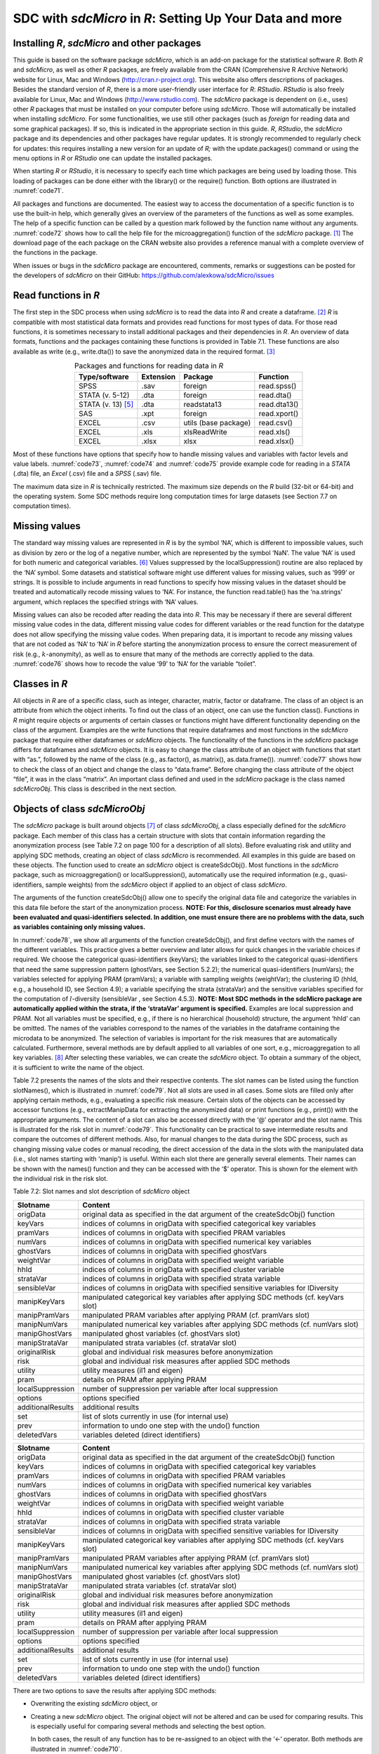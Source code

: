 SDC with *sdcMicro* in *R*: Setting Up Your Data and more
=========================================================

Installing *R*, *sdcMicro* and other packages
---------------------------------------------

This guide is based on the software package *sdcMicro*, which is an
add-on package for the statistical software *R*. Both *R* and
*sdcMicro*, as well as other *R* packages, are freely available from the
CRAN (Comprehensive R Archive Network) website for Linux, Mac and
Windows (http://cran.r-project.org). This website also offers
descriptions of packages. Besides the standard version of *R*, there is
a more user-friendly user interface for *R*: *RStudio*. *RStudio* is
also freely available for Linux, Mac and Windows
(http://www.rstudio.com). The *sdcMicro* package is dependent on (i.e.,
uses) other *R* packages that must be installed on your computer before
using *sdcMicro*. Those will automatically be installed when installing
*sdcMicro*. For some functionalities, we use still other packages (such
as *foreign* for reading data and some graphical packages). If so, this
is indicated in the appropriate section in this guide. *R*, *RStudio*,
the *sdcMicro* package and its dependencies and other packages have
regular updates. It is strongly recommended to regularly check for
updates: this requires installing a new version for an update of *R;*
with the update.packages() command or using the menu options in *R* or
*RStudio* one can update the installed packages.

When starting *R* or *RStudio*, it is necessary to specify each time
which packages are being used by loading those. This loading of packages
can be done either with the library() or the require() function. Both
options are illustrated in :numref:`code71`.

.. code-block:: R
   :linenos:
   :caption: Loading required packages
   :name: code71

	library(sdcMicro) # loading the sdcMicro package

	require(sdcMicro) # loading the sdcMicro package

All packages and functions are documented. The easiest way to access the
documentation of a specific function is to use the built-in help, which
generally gives an overview of the parameters of the functions as well
as some examples. The help of a specific function can be called by a
question mark followed by the function name without any arguments.
:numref:`code72` shows how to call the help file for the microaggregation()
function of the *sdcMicro* package. [#foot60]_ The download
page of the each package on the CRAN website also provides a reference
manual with a complete overview of the functions in the package.

.. code-block:: R
   :linenos:
   :caption: Displaying help for functions
   :name: code72
   
	?microaggregation # help for microaggregation function

When issues or bugs in the *sdcMicro* package are encountered, comments,
remarks or suggestions can be posted for the developers of *sdcMicro* on
their GitHub: https://github.com/alexkowa/sdcMicro/issues

Read functions in *R*
---------------------

The first step in the SDC process when using *sdcMicro* is to read the
data into *R* and create a dataframe. [#foot61]_ *R* is
compatible with most statistical data formats and provides read
functions for most types of data. For those read functions, it is
sometimes necessary to install additional packages and their
dependencies in *R*. An overview of data formats, functions and the
packages containing these functions is provided in Table 7.1. These
functions are also available as write (e.g., write.dta()) to save the
anonymized data in the required format. [#foot62]_

.. _tab71:

.. table:: Packages and functions for reading data in *R*
   :widths: auto
   :align: center

   ===========================  ===============  ======================  =============
    Type/software               Extension          Package                Function    
   ===========================  ===============  ======================  =============
    SPSS                         .sav             foreign                 read.spss() 
    STATA (v. 5-12)              .dta             foreign                 read.dta()  
    STATA (v. 13) [#foot64]_     .dta             readstata13             read.dta13()
    SAS                          .xpt             foreign                 read.xport()
    EXCEL                        .csv             utils (base package)    read.csv()  
    EXCEL                        .xls             xlsReadWrite            read.xls()  
    EXCEL                        .xlsx            xlsx                    read.xlsx() 
   ===========================  ===============  ======================  =============

Most of these functions have options that specify how to handle missing
values and variables with factor levels and value labels. :numref:`code73`,
:numref:`code74` and :numref:`code75` provide example code for reading in a
*STATA* (.dta) file, an *Excel* (.csv) file and a *SPSS* (.sav) file.

.. code-block:: R
   :linenos:
   :caption: Reading in a *STATA* file
   :name: code73
   
	setwd("/Users/World Bank") # working directory with data file 
	fname = "data.dta" # name of data file 
	library(foreign) # loads required package for read/write function for STATA files 
	file <- read.dta(fname, convert.factors = F) 
	# reads the data into the data frame called file, factor levels read as numeric codes

.. code-block:: R
   :linenos:
   :caption: Reading in a *Excel* file
   :name: code74

	setwd("/Users/World Bank") # working directory with data file 
	fname = "data.csv" # name of data file 
	file <- read.csv(fname, header = TRUE, sep = ",", dec = ".")
	# reads the data into the data frame called file, the first line contains the variable names, 
	# fields are separated with commas, decimal points are indicated with ‘.’

.. code-block:: R
   :linenos:
   :caption: Reading in a *SPSS* file
   :name: code75
   
	setwd("/Users/World Bank") # working directory with data file 
	fname = "data.sav" # name of data file 
	library(foreign) # loads required package for read/write function for SPSS files 
	file <- read.spss(fname, use.value.labels = FALSE) 
	# reads the data into the data frame called file, factor levels are read as numeric codes

The maximum data size in *R* is technically restricted. The maximum size
depends on the *R* build (32-bit or 64-bit) and the operating system.
Some SDC methods require long computation times for large datasets (see
Section 7.7 on computation times).

Missing values
--------------

The standard way missing values are represented in *R* is by the symbol
‘NA’, which is different to impossible values, such as division by zero
or the log of a negative number, which are represented by the symbol
‘NaN’. The value ‘NA’ is used for both numeric and categorical
variables. [#foot65]_ Values suppressed by the
localSuppression() routine are also replaced by the ‘NA’ symbol. Some
datasets and statistical software might use different values for missing
values, such as ‘999’ or strings. It is possible to include arguments in
read functions to specify how missing values in the dataset should be
treated and automatically recode missing values to ‘NA’. For instance,
the function read.table() has the ‘na.strings’ argument, which replaces
the specified strings with ‘NA’ values.

Missing values can also be recoded after reading the data into *R*. This
may be necessary if there are several different missing value codes in
the data, different missing value codes for different variables or the
read function for the datatype does not allow specifying the missing
value codes. When preparing data, it is important to recode any missing
values that are not coded as ‘NA’ to ‘NA’ in *R* before starting the
anonymization process to ensure the correct measurement of risk (e.g.,
:math:`k`-anonymity), as well as to ensure that many of the methods are
correctly applied to the data. :numref:`code76` shows how to recode the value
‘99’ to ‘NA’ for the variable “toilet”.

.. code-block:: R
   :linenos:
   :caption: Recoding missing values to NA
   :name: code76
   
	file[file[,'toilet'] == 99,'toilet'] <- NA 
	# Recode missing value code 99 to NA for variable toilet

Classes in *R*
--------------

All objects in *R* are of a specific class, such as integer, character,
matrix, factor or dataframe. The class of an object is an attribute from
which the object inherits. To find out the class of an object, one can
use the function class(). Functions in *R* might require objects or
arguments of certain classes or functions might have different
functionality depending on the class of the argument. Examples are the
write functions that require dataframes and most functions in the
*sdcMicro* package that require either dataframes or *sdcMicro* objects.
The functionality of the functions in the *sdcMicro* package differs for
dataframes and *sdcMicro* objects. It is easy to change the class
attribute of an object with functions that start with “as.”, followed by
the name of the class (e.g., as.factor(), as.matrix(), as.data.frame()).
:numref:`code77` shows how to check the class of an object and change the
class to “data.frame”. Before changing the class attribute of the object
“file”, it was in the class “matrix”. An important class defined and
used in the *sdcMicro* package is the class named *sdcMicroObj*. This
class is described in the next section.

.. code-block:: R
   :linenos:
   :caption: Changing the class of an object in *R*
   :name: code77
   
	# Finding out the class of the object ‘file’ 
	class(file) 
	"matrix" 
	
	# Changing the class to data frame 
	file <- as.data.frame(file) 
	
	# Checking the result class(file) 
	"data.frame"

Objects of class *sdcMicroObj*
------------------------------

The *sdcMicro* package is built around objects [#foot66]_ of
class *sdcMicroObj*, a class especially defined for the *sdcMicro*
package. Each member of this class has a certain structure with slots
that contain information regarding the anonymization process (see Table
7.2 on page 100 for a description of all slots). Before evaluating risk
and utility and applying SDC methods, creating an object of class
*sdcMicro* is recommended. All examples in this guide are based on these
objects. The function used to create an *sdcMicro* object is
createSdcObj(). Most functions in the *sdcMicro* package, such as
microaggregation() or localSuppression(), automatically use the required
information (e.g., quasi-identifiers, sample weights) from the
*sdcMicro* object if applied to an object of class *sdcMicro*.

The arguments of the function createSdcObj() allow one to specify the
original data file and categorize the variables in this data file before
the start of the anonymization process. **NOTE: For this, disclosure
scenarios must already have been evaluated and quasi-identifiers
selected. In addition, one must ensure there are no problems with the
data, such as variables containing only missing values.**

In :numref:`code78`, we show all arguments of the function createSdcObj(),
and first define vectors with the names of the different variables. This
practice gives a better overview and later allows for quick changes in
the variable choices if required. We choose the categorical
quasi-identifiers (keyVars); the variables linked to the categorical
quasi-identifiers that need the same suppression pattern (ghostVars, see
Section 5.2.2); the numerical quasi-identifiers (numVars); the variables
selected for applying PRAM (pramVars); a variable with sampling weights
(weightVar); the clustering ID (hhId, e.g., a household ID, see Section
4.9); a variable specifying the strata (strataVar) and the sensitive
variables specified for the computation of :math:`l`-diversity
(sensibleVar , see Section 4.5.3). **NOTE: Most SDC methods in the
sdcMicro package are automatically applied within the strata, if the
‘strataVar’ argument is specified.** Examples are local suppression and
PRAM. Not all variables must be specified, e.g., if there is no
hierarchical (household) structure, the argument ‘hhId’ can be omitted.
The names of the variables correspond to the names of the variables in
the dataframe containing the microdata to be anonymized. The selection
of variables is important for the risk measures that are automatically
calculated. Furthermore, several methods are by default applied to all
variables of one sort, e.g., microaggregation to all key
variables. [#foot67]_ After selecting these variables, we can
create the *sdcMicro* object. To obtain a summary of the object, it is
sufficient to write the name of the object.

.. code-block:: R
   :linenos:
   :caption: Selecting variables and creating an object of class *sdcMicroObj* for the SDC process in *R*
   :name: code78
   
	# Select variables for creating sdcMicro object 
	# All variable names should correspond to the names in the data file 
	# selected categorical key variables 
	selectedKeyVars = c('region', 'age', 'gender', 'marital', 'empstat') 
	
	# selected linked variables (ghost variables) 
	selectedGhostVars = c('urbrur') 
	
	# selected categorical numerical variables 
	selectedNumVar = c('wage', 'savings') 
	
	# weight variable 
	selectedWeightVar = c('wgt') 
	
	# selected pram variables 
	selectedPramVars = c('roof', 'wall') 
	
	# household id variable (cluster) 
	selectedHouseholdID = c('idh') 
	
	# stratification variable 
	selectedStrataVar = c('strata') 
	
	# sensitive variables for l-diversity computation 
	selectedSensibleVar = c('health') 
	
	# creating the sdcMicro object with the assigned variables 
	sdcInitial <- createSdcObj(dat         = file, 
							   keyVars     = selectedKeyVars,
						       ghostVars   = selectedGhostVars,
						       numVar      = selectedNumVar,
						       weightVar   = selectedWeightVar,
						       pramVars    = selectedPramVars,
						       hhId        = selectedHouseholdID,
	                           strataVar   = selectedStrataVar, 
	                           sensibleVar = selectedSensibleVar) 
	
	# Summary of object 
	sdcInitial 
	
	## Data set with 4580 rows and 14 columns. 
	## --> Categorical key variables: region, age, gender, marital, empstat 
	## --> Numerical key variables: wage, savings 
	## --> Weight variable: wgt 
	## --------------------------------------------------------------------------- 
	## 
	## Information on categorical Key-Variables: 
	## 
	## Reported is the number, mean size and size of the smallest category for recoded variables. 
	## In parenthesis, the same statistics are shown for the unmodified data. 
	## Note: NA (missings) are counted as seperate categories! 
	## 
	## Key Variable Number of categories Mean size 
	## region 2 (2) 2290.000 (2290.000) 
	## age 5 (5) 916.000 (916.000) 
	## gender 3 (3) 1526.667 (1526.667) 
	## marital 8 (8) 572.500 (572.500) 
	## empstat 3 (3) 1526.667 (1526.667) 
	## 
	## Size of smallest 
	## 646 (646) 
	## 16 (16) 
	## 50 (50) 
	## 26 (26) 
	## 107 (107) 
	## --------------------------------------------------------------------------- 
	## 
	## Infos on 2/3-Anonymity: 
	## 
	## Number of observations violating 
	## - 2-anonymity: 157 
	## - 3-anonymity: 281 
	## 
	## Percentage of observations violating 
	## - 2-anonymity: 3.428 % 
	## - 3-anonymity: 6.135 % 
	## --------------------------------------------------------------------------- 
	## 
	## Numerical key variables: wage, savings 
	## 
	## Disclosure risk is currently between [0.00%; 100.00] 
	## 
	## Current Information Loss: 
	## IL1: 0.00 
	## Difference of Eigenvalues: 0.000% 
	## ---------------------------------------------------------------------------

Table 7.2 presents the names of the slots and their respective contents.
The slot names can be listed using the function slotNames(), which is
illustrated in :numref:`code79`. Not all slots are used in all cases. Some
slots are filled only after applying certain methods, e.g., evaluating a
specific risk measure. Certain slots of the objects can be accessed by
accessor functions (e.g., extractManipData for extracting the anonymized
data) or print functions (e.g., print()) with the appropriate arguments.
The content of a slot can also be accessed directly with the ‘@’
operator and the slot name. This is illustrated for the risk slot in
:numref:`code79`. This functionality can be practical to save intermediate
results and compare the outcomes of different methods. Also, for manual
changes to the data during the SDC process, such as changing missing
value codes or manual recoding, the direct accession of the data in the
slots with the manipulated data (i.e., slot names starting with ‘manip’)
is useful. Within each slot there are generally several elements. Their
names can be shown with the names() function and they can be accessed
with the ‘$’ operator. This is shown for the element with the individual
risk in the risk slot.

.. code-block:: R
   :linenos:
   :caption: Displaying slot names and accessing slots of an S4 object
   :name: code79

	# List names of all slots of sdcMicro object
	slotNames(sdcInitial)

	##  [1] "origData"          "keyVars"           "pramVars"
	##  [4] "numVars"           "ghostVars"         "weightVar"
	##  [7] "hhId"              "strataVar"         "sensibleVar"
	## [10] "manipKeyVars"      "manipPramVars"     "manipNumVars"
	## [13] "manipGhostVars"    "manipStrataVar"    "originalRisk"
	## [16] "risk"              "utility"           "pram"
	## [19] "localSuppression"  "options"           "additionalResults"
	## [22] "set"               "prev"              "deletedVars"

	# Accessing the risk slot
	sdcInitial@risk

	# List names within the risk slot
	names(sdcInitial@risk)

	## [1] "global"  "individual"  "numeric"

	# Two ways to access the individual risk within the risk slot

	sdcInitial@risk$individual

	get.sdcMicroObj(sdcInitial, "risk")$individual

Table 7.2: Slot names and slot description of *sdcMicro* object

+-----------------------------------+-----------------------------------+
| Slotname                          | Content                           |
+===================================+===================================+
| origData                          | original data as specified in the |
|                                   | dat argument of the               |
|                                   | createSdcObj() function           |
+-----------------------------------+-----------------------------------+
| keyVars                           | indices of columns in origData    |
|                                   | with specified categorical key    |
|                                   | variables                         |
+-----------------------------------+-----------------------------------+
| pramVars                          | indices of columns in origData    |
|                                   | with specified PRAM variables     |
+-----------------------------------+-----------------------------------+
| numVars                           | indices of columns in origData    |
|                                   | with specified numerical key      |
|                                   | variables                         |
+-----------------------------------+-----------------------------------+
| ghostVars                         | indices of columns in origData    |
|                                   | with specified ghostVars          |
+-----------------------------------+-----------------------------------+
| weightVar                         | indices of columns in origData    |
|                                   | with specified weight variable    |
+-----------------------------------+-----------------------------------+
| hhId                              | indices of columns in origData    |
|                                   | with specified cluster variable   |
+-----------------------------------+-----------------------------------+
| strataVar                         | indices of columns in origData    |
|                                   | with specified strata variable    |
+-----------------------------------+-----------------------------------+
| sensibleVar                       | indices of columns in origData    |
|                                   | with specified sensitive          |
|                                   | variables for lDiversity          |
+-----------------------------------+-----------------------------------+
| manipKeyVars                      | manipulated categorical key       |
|                                   | variables after applying SDC      |
|                                   | methods (cf. keyVars slot)        |
+-----------------------------------+-----------------------------------+
| manipPramVars                     | manipulated PRAM variables after  |
|                                   | applying PRAM (cf. pramVars slot) |
+-----------------------------------+-----------------------------------+
| manipNumVars                      | manipulated numerical key         |
|                                   | variables after applying SDC      |
|                                   | methods (cf. numVars slot)        |
+-----------------------------------+-----------------------------------+
| manipGhostVars                    | manipulated ghost variables (cf.  |
|                                   | ghostVars slot)                   |
+-----------------------------------+-----------------------------------+
| manipStrataVar                    | manipulated strata variables (cf. |
|                                   | strataVar slot)                   |
+-----------------------------------+-----------------------------------+
| originalRisk                      | global and individual risk        |
|                                   | measures before anonymization     |
+-----------------------------------+-----------------------------------+
| risk                              | global and individual risk        |
|                                   | measures after applied SDC        |
|                                   | methods                           |
+-----------------------------------+-----------------------------------+
| utility                           | utility measures (il1 and eigen)  |
+-----------------------------------+-----------------------------------+
| pram                              | details on PRAM after applying    |
|                                   | PRAM                              |
+-----------------------------------+-----------------------------------+
| localSuppression                  | number of suppression per         |
|                                   | variable after local suppression  |
+-----------------------------------+-----------------------------------+
| options                           | options specified                 |
+-----------------------------------+-----------------------------------+
| additionalResults                 | additional results                |
+-----------------------------------+-----------------------------------+
| set                               | list of slots currently in use    |
|                                   | (for internal use)                |
+-----------------------------------+-----------------------------------+
| prev                              | information to undo one step with |
|                                   | the undo() function               |
+-----------------------------------+-----------------------------------+
| deletedVars                       | variables deleted (direct         |
|                                   | identifiers)                      |
+-----------------------------------+-----------------------------------+

+-----------------------------------+-----------------------------------+
| **Slotname**                      | **Content**                       |
+===================================+===================================+
| origData                          | original data as specified in the |
|                                   | dat argument of the               |
|                                   | createSdcObj() function           |
+-----------------------------------+-----------------------------------+
| keyVars                           | indices of columns in origData    |
|                                   | with specified categorical key    |
|                                   | variables                         |
+-----------------------------------+-----------------------------------+
| pramVars                          | indices of columns in origData    |
|                                   | with specified PRAM variables     |
+-----------------------------------+-----------------------------------+
| numVars                           | indices of columns in origData    |
|                                   | with specified numerical key      |
|                                   | variables                         |
+-----------------------------------+-----------------------------------+
| ghostVars                         | indices of columns in origData    |
|                                   | with specified ghostVars          |
+-----------------------------------+-----------------------------------+
| weightVar                         | indices of columns in origData    |
|                                   | with specified weight variable    |
+-----------------------------------+-----------------------------------+
| hhId                              | indices of columns in origData    |
|                                   | with specified cluster variable   |
+-----------------------------------+-----------------------------------+
| strataVar                         | indices of columns in origData    |
|                                   | with specified strata variable    |
+-----------------------------------+-----------------------------------+
| sensibleVar                       | indices of columns in origData    |
|                                   | with specified sensitive          |
|                                   | variables for lDiversity          |
+-----------------------------------+-----------------------------------+
| manipKeyVars                      | manipulated categorical key       |
|                                   | variables after applying SDC      |
|                                   | methods (cf. keyVars slot)        |
+-----------------------------------+-----------------------------------+
| manipPramVars                     | manipulated PRAM variables after  |
|                                   | applying PRAM (cf. pramVars slot) |
+-----------------------------------+-----------------------------------+
| manipNumVars                      | manipulated numerical key         |
|                                   | variables after applying SDC      |
|                                   | methods (cf. numVars slot)        |
+-----------------------------------+-----------------------------------+
| manipGhostVars                    | manipulated ghost variables (cf.  |
|                                   | ghostVars slot)                   |
+-----------------------------------+-----------------------------------+
| manipStrataVar                    | manipulated strata variables (cf. |
|                                   | strataVar slot)                   |
+-----------------------------------+-----------------------------------+
| originalRisk                      | global and individual risk        |
|                                   | measures before anonymization     |
+-----------------------------------+-----------------------------------+
| risk                              | global and individual risk        |
|                                   | measures after applied SDC        |
|                                   | methods                           |
+-----------------------------------+-----------------------------------+
| utility                           | utility measures (il1 and eigen)  |
+-----------------------------------+-----------------------------------+
| pram                              | details on PRAM after applying    |
|                                   | PRAM                              |
+-----------------------------------+-----------------------------------+
| localSuppression                  | number of suppression per         |
|                                   | variable after local suppression  |
+-----------------------------------+-----------------------------------+
| options                           | options specified                 |
+-----------------------------------+-----------------------------------+
| additionalResults                 | additional results                |
+-----------------------------------+-----------------------------------+
| set                               | list of slots currently in use    |
|                                   | (for internal use)                |
+-----------------------------------+-----------------------------------+
| prev                              | information to undo one step with |
|                                   | the undo() function               |
+-----------------------------------+-----------------------------------+
| deletedVars                       | variables deleted (direct         |
|                                   | identifiers)                      |
+-----------------------------------+-----------------------------------+

There are two options to save the results after applying SDC methods:

-  Overwriting the existing *sdcMicro* object, or

-  Creating a new *sdcMicro* object. The original object will not be
   altered and can be used for comparing results. This is especially
   useful for comparing several methods and selecting the best option.

   In both cases, the result of any function has to be re-assigned to an
   object with the ‘<-‘ operator. Both methods are illustrated in
   :numref:`code710`.

.. code-block:: R
   :linenos:
   :caption: Saving results of applying SDC methods
   :name: code710
   
	# Applying local suppression and reassigning the results to the same sdcMicro object
	sdcInitial <- localSuppression(sdcInitial)

	# Applying local suppression and assigning the results to a new
	sdcMicro object
	sdc1 <- localSuppression(sdcInitial)

If the results are reassigned to the same *sdcMicro* object, it is
possible to undo the last step in the SDC process. This is useful when
changing parameters. The results of the last step, however, are lost
after undoing that step. **NOTE: The undolast() function can be used to
go only one step back, not several.** The result must also be reassigned
to the same object. This is illustrated in :numref:`code711`.

.. code-block:: R
   :linenos:
   :caption: Undo last step in SDC process
   :name: code711
   
	# Undo last step in SDC process
	sdcInitial <- undolast(sdcInitial)

Household structure
-------------------

If the data has a hierarchical structure and some variables are measured
on the higher hierarchical level and others on the lower level, the SDC
process should be adapted accordingly (see also Sections 4.9 and 5.5). A
common example in social survey data is datasets with a household
structure. Variables that are measured on the household level are, for
example, household income, type of house and region. Variables measured
on the individual level are, for example, age, education level and
marital status. Some variables are measured on the individual level, but
are nonetheless the same for all household members in almost all
households. These variables should be treated as measured on the
household level from the SDC perspective. An example is the variable
religion for some countries.

The SDC process should be divided into two stages in cases where the
data have a household structure. First, the variables on the higher
(household) level should be anonymized; subsequently, the treated
higher-level variables should be merged with the individual variables
and anonymized jointly. In this section, we explain how to extract
household variables from a file and merge them with the individual
levels variables after treatment in *R*. We illustrate this process with
an example of household and individual-level variables.

These steps are illustrated in :numref:`code712`. We require both an
individual ID and a household ID in the dataset; if they are lacking,
they must be generated. The individual ID has to be unique for every
individual in the dataset and the household ID has to be unique across
households. The first step is to extract the household variables and
save them in a new dataframe. We specify the variables that are measured
at the household level in the string vector “HHVars” and subtract only
these variables from the dataset. This dataframe will have for each
household the same number of entries as it has household members (e.g.,
if a household has four members, this household will appear four times
in the file). We next apply the function unique() to select only one
record per household. This argument of the unique function is the
household ID, which is the same for all household members, but unique
across households.

.. code-block:: R
   :linenos:
   :caption: Create a household level file with unique records (remove duplicates)
   :name: code712
   
	# Create subset of file with only variables measured at household level

	HHVars <- c('region', 'hhincome')
	fileHH <- file[,HHVars]
	# Remove duplicated rows based on the household ID / only every
	household once in fileHH*
	fileHH <- unique(fileHH, by = c('HID'))

	# Dimensions of fileHH (number of households)
	dim(fileHH)

After anonymizing the household variables based on the dataframe
“fileHH”, we recombine the anonymized household variables with the
original variables, which are measured on the individual level. We can
extract the individual-level variables from the original dataset using
“INDVars” – a string vector with the individual-level variable names.
For extracting the anonymized data from the *sdcMicro* object, we can
use the extractManipData() function from the *sdcMicro* package. Next,
we merge the data using the merge function. The ‘by’ argument in the
merge function specifies the variable used for merging – in this case
the household ID, which has the same variable name in both datasets. All
other variables should have different names in both datasets. These
steps are illustrated in :numref:`code713`.

.. code-block:: R
   :linenos:
   :caption: Merging anonymized household-level variables with individual-level variables
   :name: code713
   
	# Extract manipulated household level variables from the SDC object*
	HHmanip <- extractManipData(sdcHH)
	# Create subset of file with only variables measured at individual level
	fileIND <- file[,INDVars]

	# Merge the file by using the household ID*
	fileCombined <- merge(HHmanip, fileIND, by = c('HID'))

The file *fileCombined* is used for the SDC process with the entire
dataset. How to deal with data with household structure is illustrated
in the case studies in Chapter 9.

As discussed in Section 5.5, the size of a household can also be a
quasi-identifier, even if the household size is not included in the
dataset as variable. For the purpose of evaluating the disclosure risk,
it might be necessary to create such a variable by a headcount of the
members of each household. :numref:`code714` shows how to generate a variable
household size with values for each individual based on the household ID
(HID). Two cases are shown: 1) the file sorted by household ID and 2)
the file not sorted.

.. code-block:: R
   :linenos:
   :caption: Generating the variable household size
   :name: code714
   
	# Sorted by HID

	file$hhsize <- rep(unname(table(file$HID)),
	unname(table(file$HID)))


	# Unsorted
	file$hhsize <- rep(diff(c(1, 1 + which(diff(file$HID) != 0), length(b)+1)),
	diff(c(1, 1 + which(diff(file$HID) != 0), length(file$HID) + 1)))

**NOTE: In some cases, the order of the individuals within the
households can provide information that could lead to
re-identification.** An example is information on the relation to the
household head. In many countries, the first individual in the household
is the household head, the second the partner of the household head and
the next few are children. Therefore, the line number within the
household could correlate well with a variable that contains information
on the relation to the household head. One way to avoid this unintended
release of information is to change the order of the individuals within
each household at random. :numref:`code715` illustrates a way to do this in
*R*.

.. code-block:: R
   :linenos:
   :caption: Changing the order of individuals within households
   :name: code715
   
	# List of household sizes by household
	hhsize <- diff(c(1, 1 + which(diff(file$HID) != 0), length(file$HID) + 1))

	# Line numbers randomly assigned within each household
	set.seed(123)
	dataAnon$INDID <- unlist(lapply(hhsize,
  	function(n){sample(1:n, n, replace = FALSE, prob = rep(1/n, n))}))

	# Order the file by HID and randomized INDID (line number)
	dataAnon <- dataAnon[order(dataAnon$HID, dataAnon$INDID),]

**Randomizing order and numbering of individuals or households**
----------------------------------------------------------------

Often the order and numbering of individuals, households, and also
geographical units contains information that could be used by an
intruder to re-identify records. For example, households with IDs that
are close to one another in the dataset are likely to be geographically
close as well. This is often the case in a census, but also in a
household survey households close to one another in the dataset likely
share the same low level geographical unit if the dataset is sorted in
that way. Another example is a dataset that is alphabetically sorted by
name. Here, removing the direct identifier name before release is not
sufficient to guarantee that the name information cannot be used (e.g.
first record has a name which likely starts with ‘a’). Therefore, it is
often recommended to randomize the order of records in a dataset before
release. Randomization can also be done within subsets of the dataset,
e.g., within regions. If suppressions were made in the geographical
variable used for creating the subsets, randomization within the
geographical subsets implies that the geographical variable is the same
for all records in the subset and the suppressed value can be easily
derived (for instance, in cases where the geographical unit is included
in the randomized ID). Therefore, if the variable used for the subsets
has suppressed values, randomization should be done at the dataset level
and not at the subset level.

Table 7.3 illustrates the need and process of randomizing the order of
records in a dataset. The first three columns in Table 7.3 show the
original dataset. Some suppressions were made in the variable
“district”, as shown in columns 4 to 6 (‘NA’ values). This dataset also
already shows the randomized household IDs. The order of the records in
the columns 1-3 and columns 4-6 is unchanged. By the order of the
records, it is easy to guess the values of the two suppressed values.
Both the record before and after have the same value for district as the
suppressed values, respectively 3 and 5. After reordering the dataset
based on the randomized household IDs, we see that it becomes impossible
to reconstruct the suppressed values based on the values of the
neighboring records. Note that in this example the randomization was
carried out within the regions and the region number is included in the
household ID (first digit).

Table 7.3 Illustration of randomizing order of records in a dataset

+------------------+--------+----------+-------------------+--------+----------+----------------+--------+-----------+
| Original dataset                     | Dataset with randomized household ID  | Dataset for release ordered by the  |
|                                      |                                       | new randomized household ID         |
+==================+========+==========+===================+========+==========+================+========+===========+
| Household ID     | Region | District | Randomized        | Region | District | Randomized     | Region | District  |
|                  |        |          | household ID      |        |          | household ID   |        |           |
+------------------+--------+----------+-------------------+--------+----------+----------------+--------+-----------+
| 101              | 1      | 1        | 108               | 1      | 1        | 101            | 1      | 4         |
+------------------+--------+----------+-------------------+--------+----------+----------------+--------+-----------+
| 102              | 1      | 1        | 106               | 1      | 1        | 102            | 1      | 3         |
+------------------+--------+----------+-------------------+--------+----------+----------------+--------+-----------+
| 103              | 1      | 2        | 104               | 1      | 2        | 103            | 1      | 5         |
+------------------+--------+----------+-------------------+--------+----------+----------------+--------+-----------+
| 104              | 1      | 2        | 112               | 1      | 2        | 104            | 1      | 2         |
+------------------+--------+----------+-------------------+--------+----------+----------------+--------+-----------+
| 105              | 1      | 2        | 105               | 1      | 2        | 105            | 1      | 2         |
+------------------+--------+----------+-------------------+--------+----------+----------------+--------+-----------+
| 106              | 1      | 3        | 102               | 1      | 3        | 106            | 1      | 1         |
+------------------+--------+----------+-------------------+--------+----------+----------------+--------+-----------+
| 107              | 1      | 3        | 109               | 1      | NA       | 107            | 1      | 3         |
+------------------+--------+----------+-------------------+--------+----------+----------------+--------+-----------+
| 108              | 1      | 3        | 107               | 1      | 3        | 108            | 1      | 1         |
+------------------+--------+----------+-------------------+--------+----------+----------------+--------+-----------+
| 109              | 1      | 4        | 101               | 1      | 4        | 109            | 1      | NA        |
+------------------+--------+----------+-------------------+--------+----------+----------------+--------+-----------+
| 110              | 1      | 5        | 111               | 1      | 5        | 110            | 1      | NA        |
+------------------+--------+----------+-------------------+--------+----------+----------------+--------+-----------+
| 111              | 1      | 5        | 110               | 1      | NA       | 111            | 1      | 5         |
+------------------+--------+----------+-------------------+--------+----------+----------------+--------+-----------+
| 112              | 1      | 5        | 103               | 1      | 5        | 112            | 1      | 2         |
+------------------+--------+----------+-------------------+--------+----------+----------------+--------+-----------+
| 201              | 2      | 6        | 203               | 2      | 6        | 201            | 2      | 6         |
+------------------+--------+----------+-------------------+--------+----------+----------------+--------+-----------+
| 202              | 2      | 6        | 204               | 2      | 6        | 202            | 2      | 6         |
+------------------+--------+----------+-------------------+--------+----------+----------------+--------+-----------+
| 203              | 2      | 6        | 201               | 2      | 6        | 203            | 2      | 6         |
+------------------+--------+----------+-------------------+--------+----------+----------------+--------+-----------+
| 204              | 2      | 6        | 202               | 2      | 6        | 204            | 2      | 6         |
+------------------+--------+----------+-------------------+--------+----------+----------------+--------+-----------+

The randomization is easiest if done before or after the anonymization
process with *sdcMicro* and directly on the dataset (data.frame in *R*).
To randomize the order, we need an ID, such as an individual ID,
household ID or geographical ID. If the dataset does not contain such
ID, this should be created first. :numref:`code716` shows how to randomize
households. “HID” is the household ID and “regionid” is the region ID.
First the variable “HID” is replaced by a randomized variable
“HIDrandom”. Then the file is sorted by region and the randomized ID and
the actual order of the records in the dataset is changed. To make the
randomization reproducible, it is advisable to set a seed for the random
number generator.

.. code-block:: R
   :linenos:
   :caption: Randomize order of households
   :name: code716
   
	n <- length(file$HID) # number of households

	set.seed(123) # set seed
	file$HIDrandom <- sample(1:n, n, replace = FALSE, prob =
	rep(1/n, n)) # generate random HID

	file <- file1[order(file$regionid, file$HIDrandom),] 
	# sort file by regionid and random HID

	file$HIDrandom <- 1:n # renumber the households in randomized order to 1-n

Computation time 
-----------------

Some SDC methods can take a very long time to evaluate in terms of
computation. For instance, local suppression with the function
localSuppression() of the *sdcMicro* package in *R* can take days to
execute on large datasets of more than 30,000 individuals that have many
categorical quasi-identifiers. Our experiments reveal that computation
time is a function of the following factors: the applied SDC method;
data size, i.e., number of observations, number of variables and the
number of categories or factor levels of each categorical variable; data
complexity (e.g., the number of different combinations of values of key
variables in the data); as well as the computer/server specifications.

Table 7.4 gives some indication of computation times for different
methods on datasets of different size and complexity based on findings
from our experiments. The selected quasi-identifiers and categories for
those variables in Table 7.3 are the same in both datasets being
compared. Because it is impossible to predict the exact computation
time, this table should be used to illustrate how long computations may
take. These methods have been executed on a powerful server. Given long
computation times for some methods, it is recommended, where possible,
to first test the SDC methods on a subset or sample of the microdata,
and then choose the appropriate SDC methods. *R* provides functions to
select subsets from a dataset. After setting up the code, it can then be
run on the entire dataset on a powerful computer or server.

Table 7.4: Computation times of different methods on datasets of
different sizes

+-----------------+-----------------+-----------------+-----------------+
| Dataset with 5,000 observations   | Dataset with 45,000 obervations   |
+=================+=================+=================+=================+
| Methods         | Computation     | Methods         | Computation     |
|                 | time (hours)    |                 | time (hours)    |
+-----------------+-----------------+-----------------+-----------------+
| Top coding age, | 11              | Top coding age, | 268             |
| local           |                 | local           |                 |
| suppression     |                 | suppression     |                 |
| (k=3)           |                 | (k=3)           |                 |
+-----------------+-----------------+-----------------+-----------------+
| Recoding age,   | 8               | Recoding age,   | 143             |
| local           |                 | local           |                 |
| suppression     |                 | suppression     |                 |
| (k=3)           |                 | (k=3)           |                 |
+-----------------+-----------------+-----------------+-----------------+
| Recoding age,   | 10              | Recoding age,   | 156             |
| local           |                 | local           |                 |
| suppression     |                 | suppression     |                 |
| (k=5)           |                 | (k=5)           |                 |
+-----------------+-----------------+-----------------+-----------------+

The number of categories and the product of the number of categories of
all categorical quasi-identifiers give an idea of the number of
potential combinations (keys). This is only an indication of the actual
number of combinations, which influences the computation time to
compute, for example, the frequencies of each key in the dataset. If
there are many categories but not so many combinations (e.g., when the
variables correlate), the computation time will be shorter.

Table 7.5 shows the number of categories for seven datasets with the
same variables but of different complexities that were all processed
using the same script on 16 processors, in order of execution time. The
table also shows an approximation of the number of unique combinations
of quasi-identifiers, as indicated by the percentage of observations
violating :math:`k`-anonymity in each dataset pre-anonymization in
relation to processing time. The results in the table clearly indicate
that both the number of observations (i.e., sample size) and the
complexity of the data play a role in the execution time. Also, using
the same script (and hence anonymization methods), the execution time
can vary greatly; the longest running time is about 10 times longer than
the shortest. Computer specifications also influence the computation
time. This includes the processor, RAM and storage media.

Table 7.5: Number of categories (complexity), record uniqueness and
computation times

+------+------+------+------+------+------+------+------+------+------+
| Sa   | Nu                                      | Pe   | Execution   |
| mple | mber                                    | rcen | time        |
| Size | of                                      | tage | in hours    |
|      | cate                                    | of   |             |
|      | gori                                    | obse |             |
|      | es                                      | rvat |             |
|      | per                                     | ions |             |
|      | quas                                    | viol |             |
|      | i-id                                    | atin |             |
|      | enti                                    | g    |             |
|      | fier                                    | k    |             |
|      | (com                                    | anon |             |
|      | plex                                    | ymit |             |       
|      | ity)                                    | y    |             |       
|      |                                         | befo |             |
|      |                                         | re   |             |
|      |                                         | anon |             |
|      |                                         | ymiz |             |
|      |                                         | atio |             |
|      |                                         | n    |             |
+======+======+======+======+======+======+======+======+======+======+
|      | Wate | Toil | Occu | Reli | Ethn | Regi | k3   | k5   |      |
|      | r    | et   | pati | gion | icit | on   |      |      |      |
|      |      |      | on   |      | y    |      |      |      |      |
+------+------+------+------+------+------+------+------+------+------+
| 20,0 | 10   | 4    | 70   | 5    | 7    | 6    | 74   | 88   | 53.7 |
| 14   |      |      |      |      |      |      |      |      | 2    |
+------+------+------+------+------+------+------+------+------+------+
| 66,2 | 15   | 6    | 39   | 4    | 0    | 24   | 40   | 49   | 67.1 |
| 85   |      |      |      |      |      |      |      |      | 9    |
+------+------+------+------+------+------+------+------+------+------+
| 60,7 | 13   | 6    | 70   | 8    | 9    | 4    | 35   | 45   | 74.4 |
| 47   |      |      |      |      |      |      |      |      | 7    |
+------+------+------+------+------+------+------+------+------+------+
| 26,6 | 19   | 6    | 84   | 10   | 10   | 10   | 77   | 87   | 108. |
| 01   |      |      |      |      |      |      |      |      | 84   |
+------+------+------+------+------+------+------+------+------+------+
| 38,0 | 17   | 6    | 30   | 5    | 56   | 9    | 70   | 81   | 198. |
| 89   |      |      |      |      |      |      |      |      | 90   |
+------+------+------+------+------+------+------+------+------+------+
| 35,8 | 19   | 7    | 67   | 6    | NA   | 6    | 81   | 90   | 267. |
| 20   |      |      |      |      |      |      |      |      | 60   |
+------+------+------+------+------+------+------+------+------+------+
| 51,9 | 12   | 6    | 32   | 8    | 50   | 12   | 77   | 87   | 503. |
| 76   |      |      |      |      |      |      |      |      | 58   |
+------+------+------+------+------+------+------+------+------+------+

The large-scale experiment executed for this guide utilized 75 microdata
files from 52 countries, using surveys on topics including health,
labor, income and expenditure. By applying anonymization methods
available in the *sdcMicro* package, at least 20 different anonymization
scenarios [#foot68]_ were tested on each dataset. Most of the
processing was done using a powerful server [#foot69]_ and up
to 16 – 20 processors (cores) at a time. Other processing platforms
included a laptop and desktop computers, each using four processors.
Computation times were significantly shorter for datasets processed on
the server, compared to those processed on the laptop and desktop.

The use of parallelization can improve performance even on a single
computer with one processor with multiple cores. Since *R* does not use
multiple cores unless instructed to do so, our anonymization programs
allowed for parallelization such that jobs/scenarios in each dataset
could be processed simultaneously through efficient allocation of tasks
to different processors. Without parallelization, depending on the
server/computer, only one core is used when running the jobs
sequentially. Running the anonymization program without parallelization
leads to significantly longer execution time. Note however, that the
parallelization itself also causes overhead. Therefore, a summation of
the times it takes to run each task in parallel does not necessarily
amount to the time it may take to run them sequentially. The fact that
the RAM is shared might, however, slightly reduce the gains of
parallelization. If you want to compare the results of different methods
on large datasets that require long computation times, using parallel
computing can be a solution. [#foot70]_

Appendix D zooms in on seven selected datasets from a health survey that
were processed using the same parallelization program and anonymization
methods. Note that the computation times in the appendix are only meant
to create awareness for expected computation time, and may vary based on
the type of computer used. In our case, although all datasets were
anonymized using the parallelization program, computation times were
significantly shorter for datasets processed on the server, compared to
those processed on the laptop and desktop. Among those datasets
processed on the server using the same number of processors (datasets 1,
2 and 6), some variation also exists in the computation times. **NOTE:
Computation time in the table in** Appendix **D includes recalculating
the risk after applying the anonymization methods, which is
automatically done in sdcMicro when using standard methods/functions.**
Using the function groupVars(), for instance, is not computationally
intensive but can still take a long time if the dataset is large and
risk measures have to be recalculated.

Common errors
-------------

In this section, we present a few common errors and their causes, which
might be encountered when using the *sdcMicro* package in *R* for
anonymization of microdata:

-  The class of a certain variable is not accepted by the function,
   e.g., a categorical variable of class numeric should be first recoded
   to the required class (e.g., factor or data.frame). Section 7.4 shows
   how to do this.

-  After manually making changes to variables the risk did not change,
   since it is not updated automatically and has to be manually
   recomputed by using the function calcRisks().

.. [#foot60]
   Often it is also useful to search the internet for help on specific
   functions in *R*. There are many fora where *R* users discuss issues
   they encounter. One particularly useful site is stackoverflow.com.

.. [#foot61]
   A dataframe is an object class in *R*, which is similar to a data
   table or matrix.

.. [#foot62]
   Not all functions are compatible with all versions of the respective
   software package. We refer to the help files of the read and write
   functions for more information.

.. [#foot63]
   The function read.dta() in the package *foreign* does not support
   the *STATA* file format from *STATA* 13 and *STATA* 14. Two solutions
   are to use the ‘saveold’ command in *STATA* 13 or 14 that saves the
   file in the old format that can be read by the function read.dta().
   Alternatively, one could use the function read.dta13() from the
   package *readstata13*.

.. [#foot64]
   The function read.dta() in the package *foreign* does not support
   the *STATA* file format from *STATA* 13 and *STATA* 14. Two solutions
   are to use the ‘saveold’ command in *STATA* 13 or 14 that saves the
   file in the old format that can be read by the function read.dta().
   Alternatively, one could use the function read.dta13() from the
   package *readstata13*.

.. [#foot65]
   This is regardless of the class of the variable in *R*. See Section
   7.4 for more on classes in *R*.

.. [#foot66]
   Class *sdcMicroObj* has S4 objects, which have slots or attributes
   and allow for object-oriented programming.

.. [#foot67]
   Unless otherwise specified in the arguments of the function.

.. [#foot68]
   Here a scenario refers to a combination of SDC methods and their
   parameters.

.. [#foot69]
   The server has 512 GB RAM and four processors each with 16 cores,
   translating to 64 cores total.

.. [#foot70]
   The following website provides an overview of parallelization
   packages and solutions in *R*:
   http://cran.r-project.org/web/views/HighPerformanceComputing.html.
   **NOTE: Solutions are platform-dependent and therefore our solution
   is not further presented.**